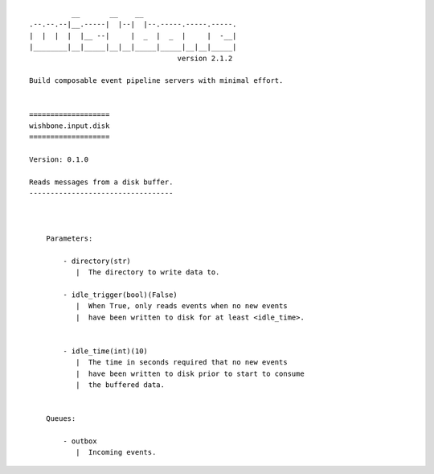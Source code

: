 ::

              __       __    __
    .--.--.--|__.-----|  |--|  |--.-----.-----.-----.
    |  |  |  |  |__ --|     |  _  |  _  |     |  -__|
    |________|__|_____|__|__|_____|_____|__|__|_____|
                                       version 2.1.2

    Build composable event pipeline servers with minimal effort.


    ===================
    wishbone.input.disk
    ===================

    Version: 0.1.0

    Reads messages from a disk buffer.
    ----------------------------------



        Parameters:

            - directory(str)
               |  The directory to write data to.

            - idle_trigger(bool)(False)
               |  When True, only reads events when no new events
               |  have been written to disk for at least <idle_time>.


            - idle_time(int)(10)
               |  The time in seconds required that no new events
               |  have been written to disk prior to start to consume
               |  the buffered data.


        Queues:

            - outbox
               |  Incoming events.

